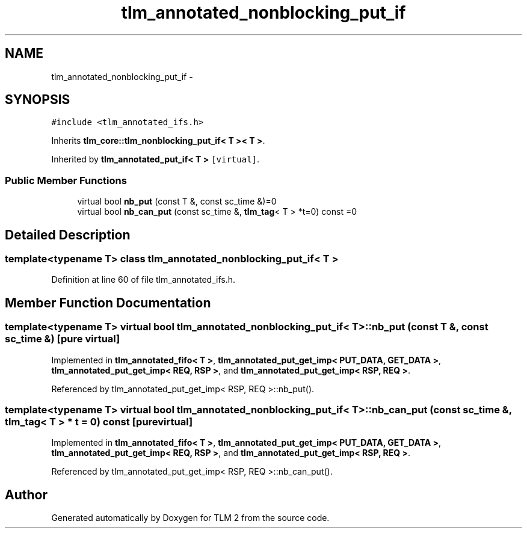 .TH "tlm_annotated_nonblocking_put_if" 3 "17 Oct 2007" "Version 1" "TLM 2" \" -*- nroff -*-
.ad l
.nh
.SH NAME
tlm_annotated_nonblocking_put_if \- 
.SH SYNOPSIS
.br
.PP
\fC#include <tlm_annotated_ifs.h>\fP
.PP
Inherits \fBtlm_core::tlm_nonblocking_put_if< T >< T >\fP.
.PP
Inherited by \fBtlm_annotated_put_if< T >\fP\fC [virtual]\fP.
.PP
.SS "Public Member Functions"

.in +1c
.ti -1c
.RI "virtual bool \fBnb_put\fP (const T &, const sc_time &)=0"
.br
.ti -1c
.RI "virtual bool \fBnb_can_put\fP (const sc_time &, \fBtlm_tag\fP< T > *t=0) const =0"
.br
.in -1c
.SH "Detailed Description"
.PP 

.SS "template<typename T> class tlm_annotated_nonblocking_put_if< T >"

.PP
Definition at line 60 of file tlm_annotated_ifs.h.
.SH "Member Function Documentation"
.PP 
.SS "template<typename T> virtual bool \fBtlm_annotated_nonblocking_put_if\fP< T >::nb_put (const T &, const sc_time &)\fC [pure virtual]\fP"
.PP
Implemented in \fBtlm_annotated_fifo< T >\fP, \fBtlm_annotated_put_get_imp< PUT_DATA, GET_DATA >\fP, \fBtlm_annotated_put_get_imp< REQ, RSP >\fP, and \fBtlm_annotated_put_get_imp< RSP, REQ >\fP.
.PP
Referenced by tlm_annotated_put_get_imp< RSP, REQ >::nb_put().
.SS "template<typename T> virtual bool \fBtlm_annotated_nonblocking_put_if\fP< T >::nb_can_put (const sc_time &, \fBtlm_tag\fP< T > * t = \fC0\fP) const\fC [pure virtual]\fP"
.PP
Implemented in \fBtlm_annotated_fifo< T >\fP, \fBtlm_annotated_put_get_imp< PUT_DATA, GET_DATA >\fP, \fBtlm_annotated_put_get_imp< REQ, RSP >\fP, and \fBtlm_annotated_put_get_imp< RSP, REQ >\fP.
.PP
Referenced by tlm_annotated_put_get_imp< RSP, REQ >::nb_can_put().

.SH "Author"
.PP 
Generated automatically by Doxygen for TLM 2 from the source code.
